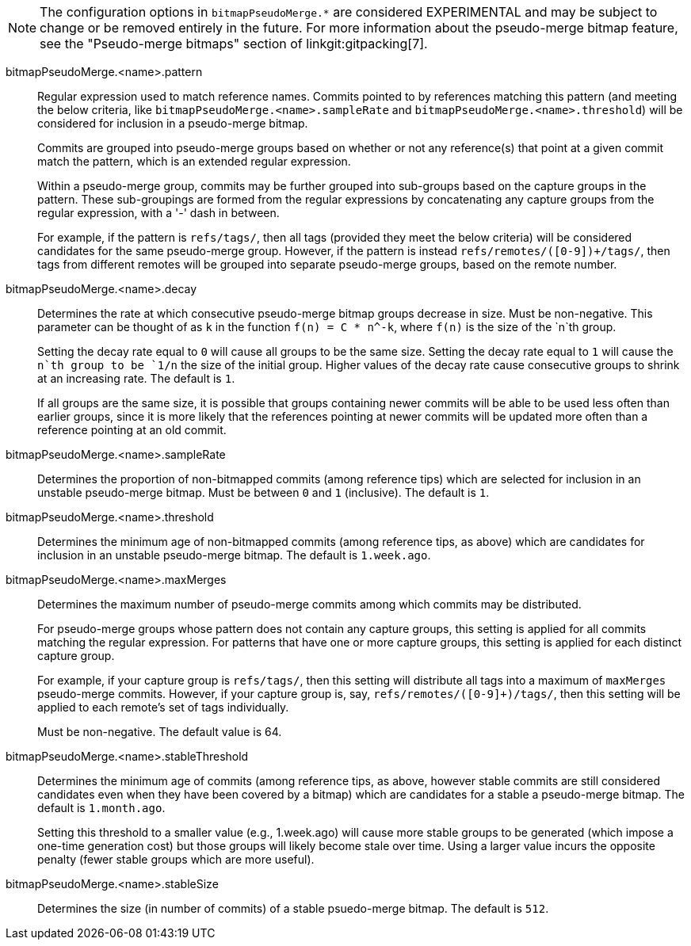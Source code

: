 NOTE: The configuration options in `bitmapPseudoMerge.*` are considered
EXPERIMENTAL and may be subject to change or be removed entirely in the
future. For more information about the pseudo-merge bitmap feature, see
the "Pseudo-merge bitmaps" section of linkgit:gitpacking[7].

bitmapPseudoMerge.<name>.pattern::
	Regular expression used to match reference names. Commits
	pointed to by references matching this pattern (and meeting
	the below criteria, like `bitmapPseudoMerge.<name>.sampleRate`
	and `bitmapPseudoMerge.<name>.threshold`) will be considered
	for inclusion in a pseudo-merge bitmap.
+
Commits are grouped into pseudo-merge groups based on whether or not
any reference(s) that point at a given commit match the pattern, which
is an extended regular expression.
+
Within a pseudo-merge group, commits may be further grouped into
sub-groups based on the capture groups in the pattern. These
sub-groupings are formed from the regular expressions by concatenating
any capture groups from the regular expression, with a '-' dash in
between.
+
For example, if the pattern is `refs/tags/`, then all tags (provided
they meet the below criteria) will be considered candidates for the
same pseudo-merge group. However, if the pattern is instead
`refs/remotes/([0-9])+/tags/`, then tags from different remotes will
be grouped into separate pseudo-merge groups, based on the remote
number.

bitmapPseudoMerge.<name>.decay::
	Determines the rate at which consecutive pseudo-merge bitmap
	groups decrease in size. Must be non-negative. This parameter
	can be thought of as `k` in the function `f(n) = C * n^-k`,
	where `f(n)` is the size of the `n`th group.
+
Setting the decay rate equal to `0` will cause all groups to be the
same size. Setting the decay rate equal to `1` will cause the `n`th
group to be `1/n` the size of the initial group.  Higher values of the
decay rate cause consecutive groups to shrink at an increasing rate.
The default is `1`.
+
If all groups are the same size, it is possible that groups containing
newer commits will be able to be used less often than earlier groups,
since it is more likely that the references pointing at newer commits
will be updated more often than a reference pointing at an old commit.

bitmapPseudoMerge.<name>.sampleRate::
	Determines the proportion of non-bitmapped commits (among
	reference tips) which are selected for inclusion in an
	unstable pseudo-merge bitmap. Must be between `0` and `1`
	(inclusive). The default is `1`.

bitmapPseudoMerge.<name>.threshold::
	Determines the minimum age of non-bitmapped commits (among
	reference tips, as above) which are candidates for inclusion
	in an unstable pseudo-merge bitmap. The default is
	`1.week.ago`.

bitmapPseudoMerge.<name>.maxMerges::
	Determines the maximum number of pseudo-merge commits among
	which commits may be distributed.
+
For pseudo-merge groups whose pattern does not contain any capture
groups, this setting is applied for all commits matching the regular
expression. For patterns that have one or more capture groups, this
setting is applied for each distinct capture group.
+
For example, if your capture group is `refs/tags/`, then this setting
will distribute all tags into a maximum of `maxMerges` pseudo-merge
commits. However, if your capture group is, say,
`refs/remotes/([0-9]+)/tags/`, then this setting will be applied to
each remote's set of tags individually.
+
Must be non-negative. The default value is 64.

bitmapPseudoMerge.<name>.stableThreshold::
	Determines the minimum age of commits (among reference tips,
	as above, however stable commits are still considered
	candidates even when they have been covered by a bitmap) which
	are candidates for a stable a pseudo-merge bitmap. The default
	is `1.month.ago`.
+
Setting this threshold to a smaller value (e.g., 1.week.ago) will cause
more stable groups to be generated (which impose a one-time generation
cost) but those groups will likely become stale over time. Using a
larger value incurs the opposite penalty (fewer stable groups which are
more useful).

bitmapPseudoMerge.<name>.stableSize::
	Determines the size (in number of commits) of a stable
	psuedo-merge bitmap. The default is `512`.
